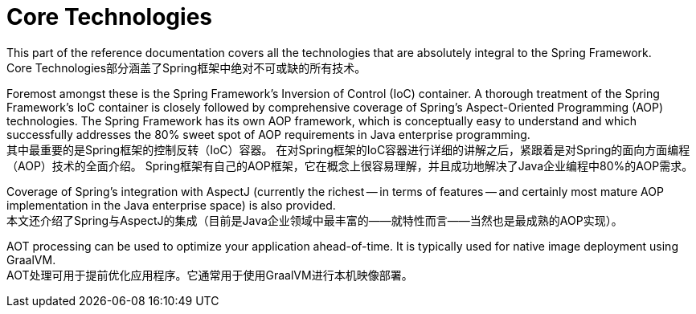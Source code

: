 [[spring-core]]
= Core Technologies

This part of the reference documentation covers all the technologies that are absolutely integral to the Spring Framework.  +
Core Technologies部分涵盖了Spring框架中绝对不可或缺的所有技术。

Foremost amongst these is the Spring Framework's Inversion of Control (IoC) container.
A thorough treatment of the Spring Framework's IoC container is closely followed by comprehensive coverage of Spring's Aspect-Oriented Programming (AOP) technologies.
The Spring Framework has its own AOP framework, which is conceptually easy to understand and which successfully addresses the 80% sweet spot of AOP requirements in Java enterprise programming.  +
其中最重要的是Spring框架的控制反转（IoC）容器。
在对Spring框架的IoC容器进行详细的讲解之后，紧跟着是对Spring的面向方面编程（AOP）技术的全面介绍。
Spring框架有自己的AOP框架，它在概念上很容易理解，并且成功地解决了Java企业编程中80%的AOP需求。

Coverage of Spring's integration with AspectJ (currently the richest -- in terms of features -- and certainly most mature AOP implementation in the Java enterprise space) is also provided.  +
本文还介绍了Spring与AspectJ的集成（目前是Java企业领域中最丰富的——就特性而言——当然也是最成熟的AOP实现）。

AOT processing can be used to optimize your application ahead-of-time. It is typically used for native image deployment using GraalVM.  +
AOT处理可用于提前优化应用程序。它通常用于使用GraalVM进行本机映像部署。











